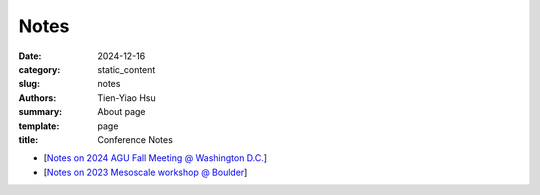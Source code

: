 Notes
##############

:date: 2024-12-16
:category: static_content
:slug: notes
:authors: Tien-Yiao Hsu
:summary: About page
:template: page
:title: Conference Notes


* [`Notes on 2024 AGU Fall Meeting @ Washington D.C. </static/docs/2024_AGU_Fall.docx>`__]
* [`Notes on 2023 Mesoscale workshop @ Boulder </static/docs/2023_Mesoscale_and_Frontal_processes_workshop.docx>`__]
